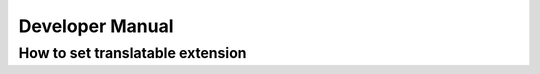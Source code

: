 .. ==================================================
.. FOR YOUR INFORMATION
.. --------------------------------------------------
.. -*- coding: utf-8 -*- with BOM.

.. _introduction:

Developer Manual
============

How to set translatable extension
---------------------------------
